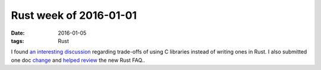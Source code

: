 Rust week of 2016-01-01
=======================

:date: 2016-01-05
:tags: Rust



I found `an interesting discussion`__ regarding trade-offs of using C
libraries instead of writing ones in Rust. I also submitted one doc
change__ and `helped review`__ the new Rust FAQ..


__ https://internals.rust-lang.org/t/thoughts-on-rust-stdlib-and-c-interfacing/3036
__ https://github.com/rust-lang/rust/pull/30702
__ https://github.com/rust-lang/rust-www/pull/202
